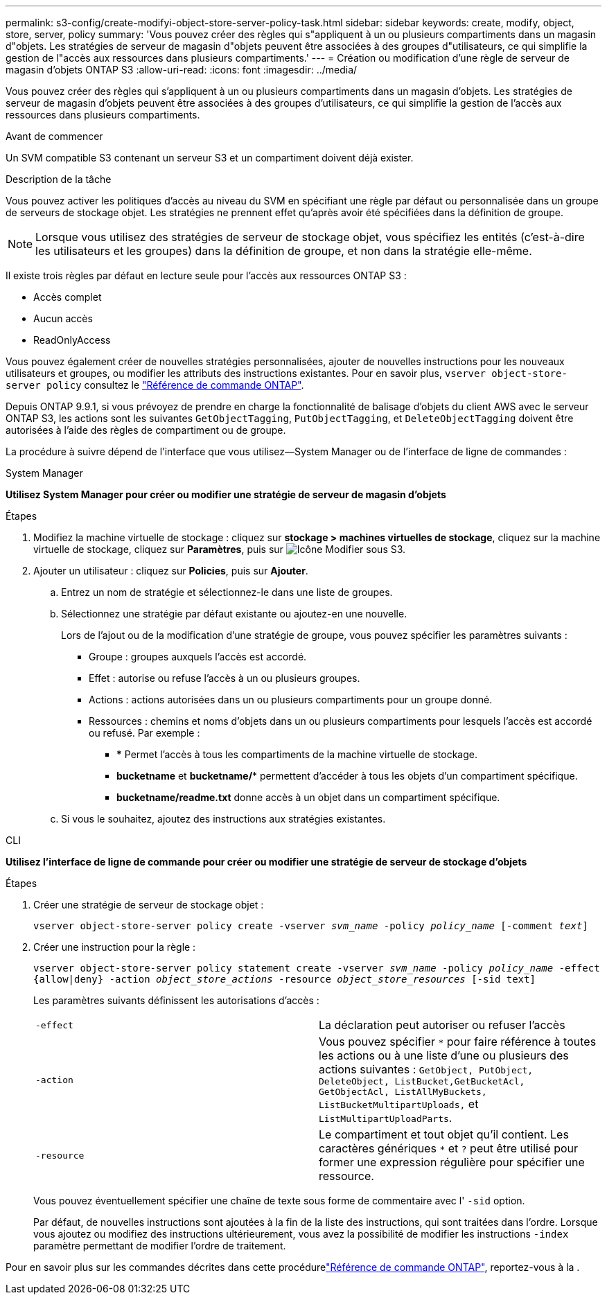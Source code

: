 ---
permalink: s3-config/create-modifyi-object-store-server-policy-task.html 
sidebar: sidebar 
keywords: create, modify, object, store, server, policy 
summary: 'Vous pouvez créer des règles qui s"appliquent à un ou plusieurs compartiments dans un magasin d"objets. Les stratégies de serveur de magasin d"objets peuvent être associées à des groupes d"utilisateurs, ce qui simplifie la gestion de l"accès aux ressources dans plusieurs compartiments.' 
---
= Création ou modification d'une règle de serveur de magasin d'objets ONTAP S3
:allow-uri-read: 
:icons: font
:imagesdir: ../media/


[role="lead"]
Vous pouvez créer des règles qui s'appliquent à un ou plusieurs compartiments dans un magasin d'objets. Les stratégies de serveur de magasin d'objets peuvent être associées à des groupes d'utilisateurs, ce qui simplifie la gestion de l'accès aux ressources dans plusieurs compartiments.

.Avant de commencer
Un SVM compatible S3 contenant un serveur S3 et un compartiment doivent déjà exister.

.Description de la tâche
Vous pouvez activer les politiques d'accès au niveau du SVM en spécifiant une règle par défaut ou personnalisée dans un groupe de serveurs de stockage objet. Les stratégies ne prennent effet qu'après avoir été spécifiées dans la définition de groupe.


NOTE: Lorsque vous utilisez des stratégies de serveur de stockage objet, vous spécifiez les entités (c'est-à-dire les utilisateurs et les groupes) dans la définition de groupe, et non dans la stratégie elle-même.

Il existe trois règles par défaut en lecture seule pour l'accès aux ressources ONTAP S3 :

* Accès complet
* Aucun accès
* ReadOnlyAccess


Vous pouvez également créer de nouvelles stratégies personnalisées, ajouter de nouvelles instructions pour les nouveaux utilisateurs et groupes, ou modifier les attributs des instructions existantes. Pour en savoir plus, `vserver object-store-server policy` consultez le link:https://docs.netapp.com/us-en/ontap-cli/index.html["Référence de commande ONTAP"^].

Depuis ONTAP 9.9.1, si vous prévoyez de prendre en charge la fonctionnalité de balisage d'objets du client AWS avec le serveur ONTAP S3, les actions sont les suivantes `GetObjectTagging`, `PutObjectTagging`, et `DeleteObjectTagging` doivent être autorisées à l'aide des règles de compartiment ou de groupe.

La procédure à suivre dépend de l'interface que vous utilisez--System Manager ou de l'interface de ligne de commandes :

[role="tabbed-block"]
====
.System Manager
--
*Utilisez System Manager pour créer ou modifier une stratégie de serveur de magasin d'objets*

.Étapes
. Modifiez la machine virtuelle de stockage : cliquez sur *stockage > machines virtuelles de stockage*, cliquez sur la machine virtuelle de stockage, cliquez sur *Paramètres*, puis sur image:icon_pencil.gif["Icône Modifier"] sous S3.
. Ajouter un utilisateur : cliquez sur *Policies*, puis sur *Ajouter*.
+
.. Entrez un nom de stratégie et sélectionnez-le dans une liste de groupes.
.. Sélectionnez une stratégie par défaut existante ou ajoutez-en une nouvelle.
+
Lors de l'ajout ou de la modification d'une stratégie de groupe, vous pouvez spécifier les paramètres suivants :

+
*** Groupe : groupes auxquels l'accès est accordé.
*** Effet : autorise ou refuse l'accès à un ou plusieurs groupes.
*** Actions : actions autorisées dans un ou plusieurs compartiments pour un groupe donné.
*** Ressources : chemins et noms d'objets dans un ou plusieurs compartiments pour lesquels l'accès est accordé ou refusé.
Par exemple :
+
**** *** Permet l'accès à tous les compartiments de la machine virtuelle de stockage.
**** *bucketname* et *bucketname/** permettent d'accéder à tous les objets d'un compartiment spécifique.
**** *bucketname/readme.txt* donne accès à un objet dans un compartiment spécifique.




.. Si vous le souhaitez, ajoutez des instructions aux stratégies existantes.




--
.CLI
--
*Utilisez l'interface de ligne de commande pour créer ou modifier une stratégie de serveur de stockage d'objets*

.Étapes
. Créer une stratégie de serveur de stockage objet :
+
`vserver object-store-server policy create -vserver _svm_name_ -policy _policy_name_ [-comment _text_]`

. Créer une instruction pour la règle :
+
`vserver object-store-server policy statement create -vserver _svm_name_ -policy _policy_name_ -effect {allow|deny} -action _object_store_actions_ -resource _object_store_resources_ [-sid text]`

+
Les paramètres suivants définissent les autorisations d'accès :

+
[cols="2*"]
|===


 a| 
`-effect`
 a| 
La déclaration peut autoriser ou refuser l'accès



 a| 
`-action`
 a| 
Vous pouvez spécifier `*` pour faire référence à toutes les actions ou à une liste d'une ou plusieurs des actions suivantes : `GetObject, PutObject, DeleteObject, ListBucket,GetBucketAcl, GetObjectAcl, ListAllMyBuckets, ListBucketMultipartUploads,` et `ListMultipartUploadParts`.



 a| 
`-resource`
 a| 
Le compartiment et tout objet qu'il contient. Les caractères génériques `*` et `?` peut être utilisé pour former une expression régulière pour spécifier une ressource.

|===
+
Vous pouvez éventuellement spécifier une chaîne de texte sous forme de commentaire avec l' `-sid` option.

+
Par défaut, de nouvelles instructions sont ajoutées à la fin de la liste des instructions, qui sont traitées dans l'ordre. Lorsque vous ajoutez ou modifiez des instructions ultérieurement, vous avez la possibilité de modifier les instructions `-index` paramètre permettant de modifier l'ordre de traitement.



--
====
Pour en savoir plus sur les commandes décrites dans cette procédurelink:https://docs.netapp.com/us-en/ontap-cli/["Référence de commande ONTAP"^], reportez-vous à la .
